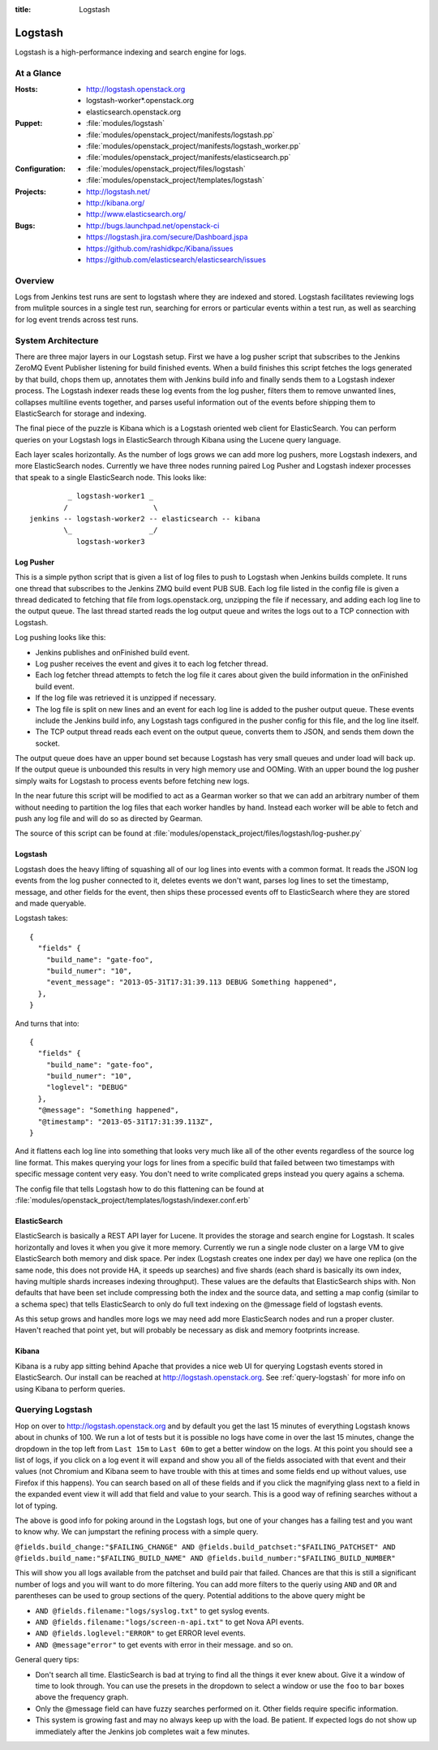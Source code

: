 :title: Logstash

.. _logstash:

Logstash
########

Logstash is a high-performance indexing and search engine for logs.

At a Glance
===========

:Hosts:
  * http://logstash.openstack.org
  * logstash-worker\*.openstack.org
  * elasticsearch.openstack.org
:Puppet:
  * :file:`modules/logstash`
  * :file:`modules/openstack_project/manifests/logstash.pp`
  * :file:`modules/openstack_project/manifests/logstash_worker.pp`
  * :file:`modules/openstack_project/manifests/elasticsearch.pp`
:Configuration:
  * :file:`modules/openstack_project/files/logstash`
  * :file:`modules/openstack_project/templates/logstash`
:Projects:
  * http://logstash.net/
  * http://kibana.org/
  * http://www.elasticsearch.org/
:Bugs:
  * http://bugs.launchpad.net/openstack-ci
  * https://logstash.jira.com/secure/Dashboard.jspa
  * https://github.com/rashidkpc/Kibana/issues
  * https://github.com/elasticsearch/elasticsearch/issues

Overview
========

Logs from Jenkins test runs are sent to logstash where they are
indexed and stored.  Logstash facilitates reviewing logs from mulitple
sources in a single test run, searching for errors or particular
events within a test run, as well as searching for log event trends
across test runs.

System Architecture
===================

There are three major layers in our Logstash setup. First we have a
log pusher script that subscribes to the Jenkins ZeroMQ Event Publisher
listening for build finished events. When a build finishes this script
fetches the logs generated by that build, chops them up, annotates them
with Jenkins build info and finally sends them to a Logstash indexer
process. The Logstash indexer reads these log events from the log
pusher, filters them to remove unwanted lines, collapses multiline
events together, and parses useful information out of the events before
shipping them to ElasticSearch for storage and indexing.

The final piece of the puzzle is Kibana which is a Logstash oriented
web client for ElasticSearch. You can perform queries on your Logstash
logs in ElasticSearch through Kibana using the Lucene query language.

Each layer scales horizontally. As the number of logs grows we can add
more log pushers, more Logstash indexers, and more ElasticSearch nodes.
Currently we have three nodes running paired Log Pusher and Logstash
indexer processes that speak to a single ElasticSearch node. This looks
like:

::

           _ logstash-worker1 _
          /                    \
  jenkins -- logstash-worker2 -- elasticsearch -- kibana
          \_                  _/
             logstash-worker3

Log Pusher
----------

This is a simple python script that is given a list of log files to push
to Logstash when Jenkins builds complete. It runs one thread that
subscribes to the Jenkins ZMQ build event PUB SUB. Each log file listed
in the config file is given a thread dedicated to fetching that file
from logs.openstack.org, unzipping the file if necessary, and adding
each log line to the output queue. The last thread started reads the
log output queue and writes the logs out to a TCP connection with
Logstash.

Log pushing looks like this:

* Jenkins publishes and onFinished build event.
* Log pusher receives the event and gives it to each log fetcher thread.
* Each log fetcher thread attempts to fetch the log file it cares about
  given the build information in the onFinished build event.
* If the log file was retrieved it is unzipped if necessary.
* The log file is split on new lines and an event for each log line is
  added to the pusher output queue. These events include the Jenkins
  build info, any Logstash tags configured in the pusher config for this
  file, and the log line itself.
* The TCP output thread reads each event on the output queue, converts
  them to JSON, and sends them down the socket.

The output queue does have an upper bound set because Logstash has very
small queues and under load will back up. If the output queue is
unbounded this results in very high memory use and OOMing. With an upper
bound the log pusher simply waits for Logstash to process events before
fetching new logs.

In the near future this script will be modified to act as a Gearman
worker so that we can add an arbitrary number of them without needing
to partition the log files that each worker handles by hand. Instead
each worker will be able to fetch and push any log file and will do
so as directed by Gearman.

The source of this script can be found at
:file:`modules/openstack_project/files/logstash/log-pusher.py`

Logstash
--------

Logstash does the heavy lifting of squashing all of our log lines into
events with a common format. It reads the JSON log events from the log
pusher connected to it, deletes events we don't want, parses log lines
to set the timestamp, message, and other fields for the event, then
ships these processed events off to ElasticSearch where they are stored
and made queryable.

Logstash takes:

::

  {
    "fields" {
      "build_name": "gate-foo",
      "build_numer": "10",
      "event_message": "2013-05-31T17:31:39.113 DEBUG Something happened",
    },
  }

And turns that into:

::

  {
    "fields" {
      "build_name": "gate-foo",
      "build_numer": "10",
      "loglevel": "DEBUG"
    },
    "@message": "Something happened",
    "@timestamp": "2013-05-31T17:31:39.113Z",
  }

And it flattens each log line into something that looks very much like
all of the other events regardless of the source log line format. This
makes querying your logs for lines from a specific build that failed
between two timestamps with specific message content very easy. You
don't need to write complicated greps instead you query agains a schema.

The config file that tells Logstash how to do this flattening can be
found at
:file:`modules/openstack_project/templates/logstash/indexer.conf.erb`


ElasticSearch
-------------

ElasticSearch is basically a REST API layer for Lucene. It provides
the storage and search engine for Logstash. It scales horizontally and
loves it when you give it more memory. Currently we run a single node
cluster on a large VM to give ElasticSearch both memory and disk space.
Per index (Logstash creates one index per day) we have one replica (on
the same node, this does not provide HA, it speeds up searches) and
five shards (each shard is basically its own index, having multiple
shards increases indexing throughput). These values are the defaults
that ElasticSearch ships with. Non defaults that have been set include
compressing both the index and the source data, and setting a map config
(similar to a schema spec) that tells ElasticSearch to only do full text
indexing on the @message field of logstash events.

As this setup grows and handles more logs we may need add more
ElasticSearch nodes and run a proper cluster. Haven't reached that point
yet, but will probably be necessary as disk and memory footprints
increase.

Kibana
------

Kibana is a ruby app sitting behind Apache that provides a nice web UI
for querying Logstash events stored in ElasticSearch. Our install can
be reached at http://logstash.openstack.org. See
:ref:`query-logstash` for more info on using Kibana to perform
queries.

.. _query-logstash:

Querying Logstash
=================

Hop on over to http://logstash.openstack.org and by default you get the
last 15 minutes of everything Logstash knows about in chunks of 100.
We run a lot of tests but it is possible no logs have come in over the
last 15 minutes, change the dropdown in the top left from ``Last 15m``
to ``Last 60m`` to get a better window on the logs. At this point you
should see a list of logs, if you click on a log event it will expand
and show you all of the fields associated with that event and their
values (not Chromium and Kibana seem to have trouble with this at times
and some fields end up without values, use Firefox if this happens).
You can search based on all of these fields and if you click the
magnifying glass next to a field in the expanded event view it will add
that field and value to your search. This is a good way of refining
searches without a lot of typing.

The above is good info for poking around in the Logstash logs, but
one of your changes has a failing test and you want to know why. We
can jumpstart the refining process with a simple query.

``@fields.build_change:"$FAILING_CHANGE" AND @fields.build_patchset:"$FAILING_PATCHSET" AND @fields.build_name:"$FAILING_BUILD_NAME" AND @fields.build_number:"$FAILING_BUILD_NUMBER"``

This will show you all logs available from the patchset and build pair
that failed. Chances are that this is still a significant number of
logs and you will want to do more filtering. You can add more filters
to the queriy using ``AND`` and ``OR`` and parentheses can be used to
group sections of the query. Potential additions to the above query
might be

* ``AND @fields.filename:"logs/syslog.txt"`` to get syslog events.
* ``AND @fields.filename:"logs/screen-n-api.txt"`` to get Nova API events.
* ``AND @fields.loglevel:"ERROR"`` to get ERROR level events.
* ``AND @message"error"`` to get events with error in their message.
  and so on.

General query tips:

* Don't search all time. ElasticSearch is bad at trying to find all the
  things it ever knew about. Give it a window of time to look through.
  You can use the presets in the dropdown to select a window or use the
  ``foo`` to ``bar`` boxes above the frequency graph.
* Only the @message field can have fuzzy searches performed on it. Other
  fields require specific information.
* This system is growing fast and may no always keep up with the load.
  Be patient. If expected logs do not show up immediately after the
  Jenkins job completes wait a few minutes.

